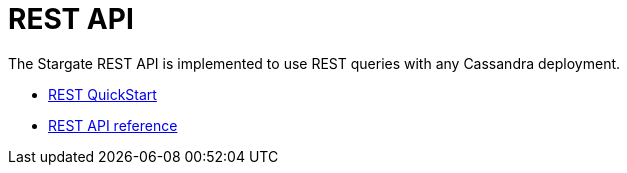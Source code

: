 = REST API

The Stargate REST API is implemented to use REST queries with any Cassandra
deployment.

//* xref:rest-using.adoc[Using the REST API] WRITE THIS

* xref:quickstart:quick_start-rest.adoc[REST QuickStart]
* xref:openapi_rest_ref.adoc[REST API reference]
